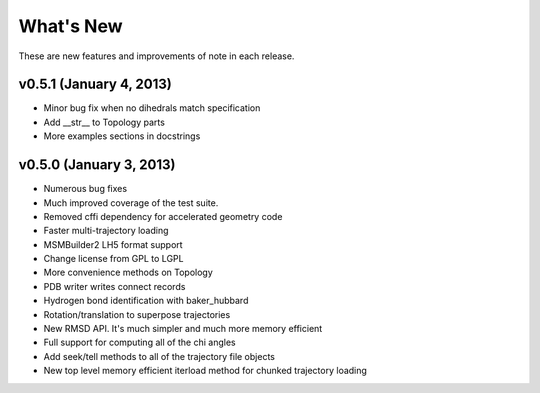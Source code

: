 **********
What's New
**********

These are new features and improvements of note in each release.

v0.5.1 (January 4, 2013)
------------------------
- Minor bug fix when no dihedrals match specification
- Add __str__ to Topology parts
- More examples sections in docstrings

v0.5.0 (January 3, 2013)
------------------------
- Numerous bug fixes
- Much improved coverage of the test suite.
- Removed cffi dependency for accelerated geometry code
- Faster multi-trajectory loading
- MSMBuilder2 LH5 format support
- Change license from GPL to LGPL
- More convenience methods on Topology
- PDB writer writes connect records
- Hydrogen bond identification with baker_hubbard
- Rotation/translation to superpose trajectories
- New RMSD API. It's much simpler and much more memory efficient
- Full support for computing all of the chi angles
- Add seek/tell methods to all of the trajectory file objects
- New top level memory efficient iterload method for chunked trajectory loading
